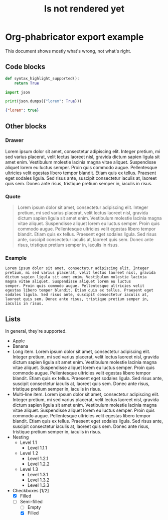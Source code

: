 #+TITLE: Is not rendered yet

* Org-phabricator export example
  This document shows mostly what's wrong, not what's right.

** Code blocks

   #+NAME: You can name source code blocks
   #+begin_src python
     def syntax_highlight_supported():
         return True
   #+end_src


   #+NAME: You can name source code blocks
   #+begin_src python :results output :wrap src json
     import json

     print(json.dumps({"lorem": True}))
   #+end_src

   #+RESULTS: You can name source code blocks
   #+begin_src json
   {"lorem": true}
   #+end_src


** Other blocks
*** Drawer
    :DRAWER:
    Lorem ipsum dolor sit amet, consectetur adipiscing
    elit. Integer pretium, mi sed varius placerat, velit lectus laoreet
    nisl, gravida dictum sapien ligula sit amet enim. Vestibulum
    molestie lacinia magna vitae aliquet. Suspendisse aliquet lorem eu
    luctus semper. Proin quis commodo augue. Pellentesque ultricies
    velit egestas libero tempor blandit. Etiam quis ex tellus. Praesent
    eget sodales ligula. Sed risus ante, suscipit consectetur iaculis
    at, laoreet quis sem. Donec ante risus, tristique pretium semper
    in, iaculis in risus.
    :END:

*** Quote
    #+begin_quote
    Lorem ipsum dolor sit amet, consectetur adipiscing elit. Integer
    pretium, mi sed varius placerat, velit lectus laoreet nisl, gravida
    dictum sapien ligula sit amet enim. Vestibulum molestie lacinia
    magna vitae aliquet. Suspendisse aliquet lorem eu luctus
    semper. Proin quis commodo augue. Pellentesque ultricies velit
    egestas libero tempor blandit. Etiam quis ex tellus. Praesent eget
    sodales ligula. Sed risus ante, suscipit consectetur iaculis at,
    laoreet quis sem. Donec ante risus, tristique pretium semper in,
    iaculis in risus.
    #+end_quote

*** Example
    #+begin_example
    Lorem ipsum dolor sit amet, consectetur adipiscing elit. Integer
    pretium, mi sed varius placerat, velit lectus laoreet nisl, gravida
    dictum sapien ligula sit amet enim. Vestibulum molestie lacinia
    magna vitae aliquet. Suspendisse aliquet lorem eu luctus
    semper. Proin quis commodo augue. Pellentesque ultricies velit
    egestas libero tempor blandit. Etiam quis ex tellus. Praesent eget
    sodales ligula. Sed risus ante, suscipit consectetur iaculis at,
    laoreet quis sem. Donec ante risus, tristique pretium semper in,
    iaculis in risus.
    #+end_example

** Lists

   In general, they're supported.

   - Apple
   - Banana
   - Long item. Lorem ipsum dolor sit amet, consectetur adipiscing elit. Integer pretium, mi sed varius placerat, velit lectus laoreet nisl, gravida dictum sapien ligula sit amet enim. Vestibulum molestie lacinia magna vitae aliquet. Suspendisse aliquet lorem eu luctus semper. Proin quis commodo augue. Pellentesque ultricies velit egestas libero tempor blandit. Etiam quis ex tellus. Praesent eget sodales ligula. Sed risus ante, suscipit consectetur iaculis at, laoreet quis sem. Donec ante risus, tristique pretium semper in, iaculis in risus.
   - Multi-line item. Lorem ipsum dolor sit amet, consectetur
     adipiscing elit. Integer pretium, mi sed varius placerat, velit
     lectus laoreet nisl, gravida dictum sapien ligula sit amet
     enim. Vestibulum molestie lacinia magna vitae
     aliquet. Suspendisse aliquet lorem eu luctus semper. Proin quis
     commodo augue. Pellentesque ultricies velit egestas libero tempor
     blandit. Etiam quis ex tellus. Praesent eget sodales ligula. Sed
     risus ante, suscipit consectetur iaculis at, laoreet quis
     sem. Donec ante risus, tristique pretium semper in, iaculis in
     risus.
   - Nesting
     + Level 1.1
       * Level 1.1.1
     + Level 1.2
       * Level 1.2.1
       * Level 1.2.2
     + Level 1.3
       * Level 1.3.1
       * Level 1.3.2
       * Level 1.3.3
   - Checkboxes [1/2]
     - [X] Filled
     - [-] Semi-filled
       - [ ] Empty
       - [X] Filled
